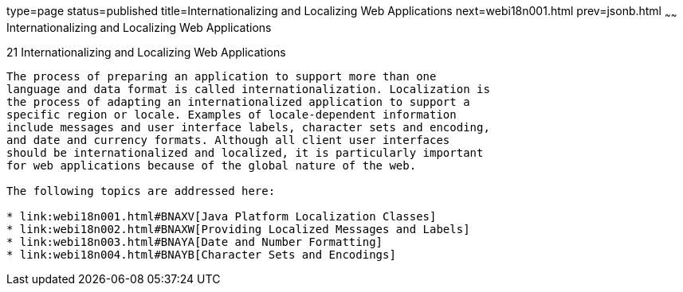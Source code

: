 type=page
status=published
title=Internationalizing and Localizing Web Applications
next=webi18n001.html
prev=jsonb.html
~~~~~~
Internationalizing and Localizing Web Applications
==================================================

[[BNAXU]]

[[internationalizing-and-localizing-web-applications]]
21 Internationalizing and Localizing Web Applications
-----------------------------------------------------


The process of preparing an application to support more than one
language and data format is called internationalization. Localization is
the process of adapting an internationalized application to support a
specific region or locale. Examples of locale-dependent information
include messages and user interface labels, character sets and encoding,
and date and currency formats. Although all client user interfaces
should be internationalized and localized, it is particularly important
for web applications because of the global nature of the web.

The following topics are addressed here:

* link:webi18n001.html#BNAXV[Java Platform Localization Classes]
* link:webi18n002.html#BNAXW[Providing Localized Messages and Labels]
* link:webi18n003.html#BNAYA[Date and Number Formatting]
* link:webi18n004.html#BNAYB[Character Sets and Encodings]


